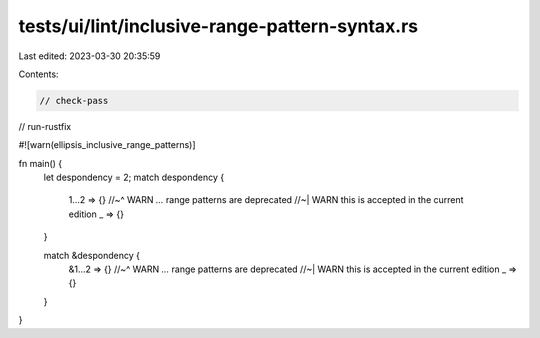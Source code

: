 tests/ui/lint/inclusive-range-pattern-syntax.rs
===============================================

Last edited: 2023-03-30 20:35:59

Contents:

.. code-block:: rs

    // check-pass
// run-rustfix

#![warn(ellipsis_inclusive_range_patterns)]

fn main() {
    let despondency = 2;
    match despondency {
        1...2 => {}
        //~^ WARN `...` range patterns are deprecated
        //~| WARN this is accepted in the current edition
        _ => {}
    }

    match &despondency {
        &1...2 => {}
        //~^ WARN `...` range patterns are deprecated
        //~| WARN this is accepted in the current edition
        _ => {}
    }
}


